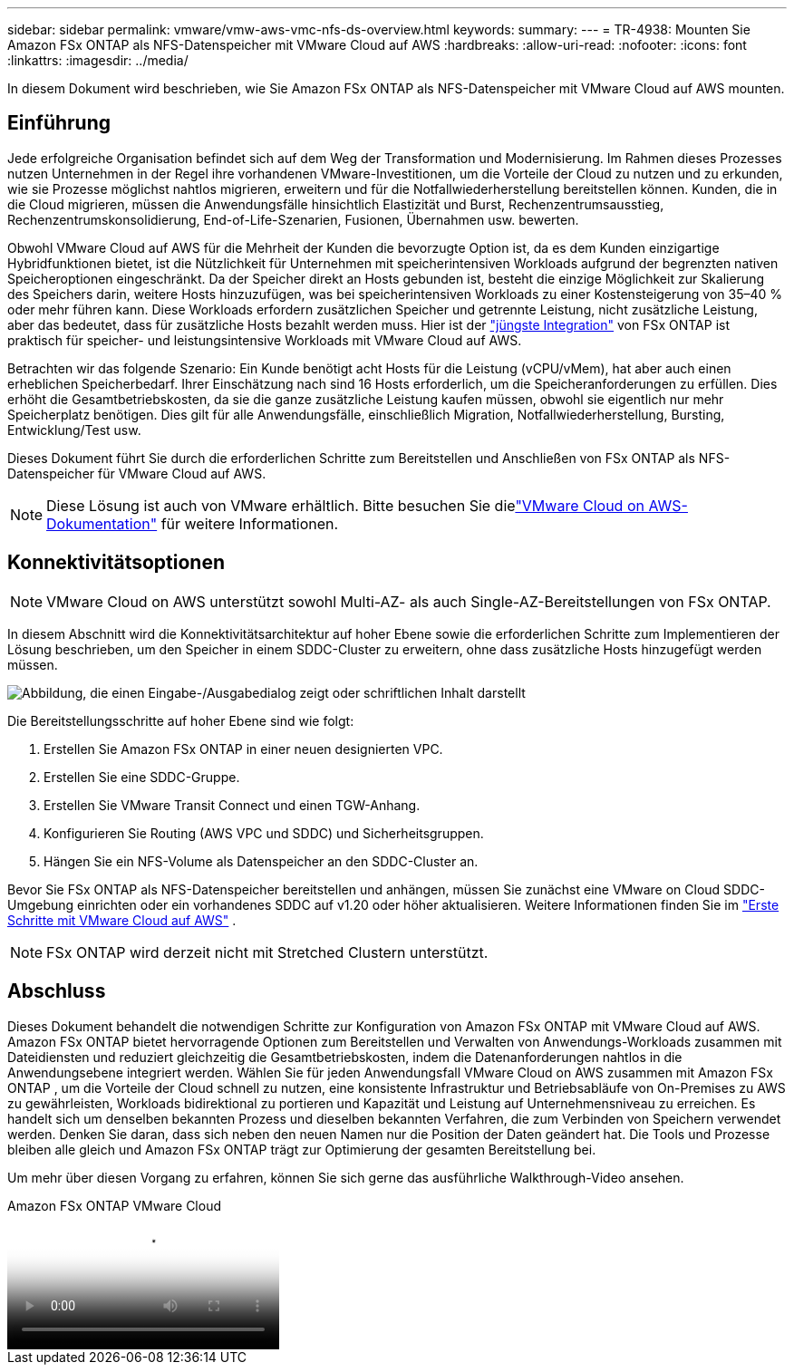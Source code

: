 ---
sidebar: sidebar 
permalink: vmware/vmw-aws-vmc-nfs-ds-overview.html 
keywords:  
summary:  
---
= TR-4938: Mounten Sie Amazon FSx ONTAP als NFS-Datenspeicher mit VMware Cloud auf AWS
:hardbreaks:
:allow-uri-read: 
:nofooter: 
:icons: font
:linkattrs: 
:imagesdir: ../media/


[role="lead"]
In diesem Dokument wird beschrieben, wie Sie Amazon FSx ONTAP als NFS-Datenspeicher mit VMware Cloud auf AWS mounten.



== Einführung

Jede erfolgreiche Organisation befindet sich auf dem Weg der Transformation und Modernisierung.  Im Rahmen dieses Prozesses nutzen Unternehmen in der Regel ihre vorhandenen VMware-Investitionen, um die Vorteile der Cloud zu nutzen und zu erkunden, wie sie Prozesse möglichst nahtlos migrieren, erweitern und für die Notfallwiederherstellung bereitstellen können.  Kunden, die in die Cloud migrieren, müssen die Anwendungsfälle hinsichtlich Elastizität und Burst, Rechenzentrumsausstieg, Rechenzentrumskonsolidierung, End-of-Life-Szenarien, Fusionen, Übernahmen usw. bewerten.

Obwohl VMware Cloud auf AWS für die Mehrheit der Kunden die bevorzugte Option ist, da es dem Kunden einzigartige Hybridfunktionen bietet, ist die Nützlichkeit für Unternehmen mit speicherintensiven Workloads aufgrund der begrenzten nativen Speicheroptionen eingeschränkt.  Da der Speicher direkt an Hosts gebunden ist, besteht die einzige Möglichkeit zur Skalierung des Speichers darin, weitere Hosts hinzuzufügen, was bei speicherintensiven Workloads zu einer Kostensteigerung von 35–40 % oder mehr führen kann.  Diese Workloads erfordern zusätzlichen Speicher und getrennte Leistung, nicht zusätzliche Leistung, aber das bedeutet, dass für zusätzliche Hosts bezahlt werden muss.  Hier ist der https://aws.amazon.com/about-aws/whats-new/2022/08/announcing-vmware-cloud-aws-integration-amazon-fsx-netapp-ontap/["jüngste Integration"^] von FSx ONTAP ist praktisch für speicher- und leistungsintensive Workloads mit VMware Cloud auf AWS.

Betrachten wir das folgende Szenario: Ein Kunde benötigt acht Hosts für die Leistung (vCPU/vMem), hat aber auch einen erheblichen Speicherbedarf.  Ihrer Einschätzung nach sind 16 Hosts erforderlich, um die Speicheranforderungen zu erfüllen.  Dies erhöht die Gesamtbetriebskosten, da sie die ganze zusätzliche Leistung kaufen müssen, obwohl sie eigentlich nur mehr Speicherplatz benötigen.  Dies gilt für alle Anwendungsfälle, einschließlich Migration, Notfallwiederherstellung, Bursting, Entwicklung/Test usw.

Dieses Dokument führt Sie durch die erforderlichen Schritte zum Bereitstellen und Anschließen von FSx ONTAP als NFS-Datenspeicher für VMware Cloud auf AWS.


NOTE: Diese Lösung ist auch von VMware erhältlich.  Bitte besuchen Sie dielink:https://docs.vmware.com/en/VMware-Cloud-on-AWS/services/com.vmware.vmc-aws-operations/GUID-D55294A3-7C40-4AD8-80AA-B33A25769CCA.html["VMware Cloud on AWS-Dokumentation"] für weitere Informationen.



== Konnektivitätsoptionen


NOTE: VMware Cloud on AWS unterstützt sowohl Multi-AZ- als auch Single-AZ-Bereitstellungen von FSx ONTAP.

In diesem Abschnitt wird die Konnektivitätsarchitektur auf hoher Ebene sowie die erforderlichen Schritte zum Implementieren der Lösung beschrieben, um den Speicher in einem SDDC-Cluster zu erweitern, ohne dass zusätzliche Hosts hinzugefügt werden müssen.

image:fsx-nfs-001.png["Abbildung, die einen Eingabe-/Ausgabedialog zeigt oder schriftlichen Inhalt darstellt"]

Die Bereitstellungsschritte auf hoher Ebene sind wie folgt:

. Erstellen Sie Amazon FSx ONTAP in einer neuen designierten VPC.
. Erstellen Sie eine SDDC-Gruppe.
. Erstellen Sie VMware Transit Connect und einen TGW-Anhang.
. Konfigurieren Sie Routing (AWS VPC und SDDC) und Sicherheitsgruppen.
. Hängen Sie ein NFS-Volume als Datenspeicher an den SDDC-Cluster an.


Bevor Sie FSx ONTAP als NFS-Datenspeicher bereitstellen und anhängen, müssen Sie zunächst eine VMware on Cloud SDDC-Umgebung einrichten oder ein vorhandenes SDDC auf v1.20 oder höher aktualisieren. Weitere Informationen finden Sie im link:https://docs.vmware.com/en/VMware-Cloud-on-AWS/services/com.vmware.vmc-aws.getting-started/GUID-3D741363-F66A-4CF9-80EA-AA2866D1834E.html["Erste Schritte mit VMware Cloud auf AWS"^] .


NOTE: FSx ONTAP wird derzeit nicht mit Stretched Clustern unterstützt.



== Abschluss

Dieses Dokument behandelt die notwendigen Schritte zur Konfiguration von Amazon FSx ONTAP mit VMware Cloud auf AWS.  Amazon FSx ONTAP bietet hervorragende Optionen zum Bereitstellen und Verwalten von Anwendungs-Workloads zusammen mit Dateidiensten und reduziert gleichzeitig die Gesamtbetriebskosten, indem die Datenanforderungen nahtlos in die Anwendungsebene integriert werden.  Wählen Sie für jeden Anwendungsfall VMware Cloud on AWS zusammen mit Amazon FSx ONTAP , um die Vorteile der Cloud schnell zu nutzen, eine konsistente Infrastruktur und Betriebsabläufe von On-Premises zu AWS zu gewährleisten, Workloads bidirektional zu portieren und Kapazität und Leistung auf Unternehmensniveau zu erreichen.  Es handelt sich um denselben bekannten Prozess und dieselben bekannten Verfahren, die zum Verbinden von Speichern verwendet werden.  Denken Sie daran, dass sich neben den neuen Namen nur die Position der Daten geändert hat. Die Tools und Prozesse bleiben alle gleich und Amazon FSx ONTAP trägt zur Optimierung der gesamten Bereitstellung bei.

Um mehr über diesen Vorgang zu erfahren, können Sie sich gerne das ausführliche Walkthrough-Video ansehen.

.Amazon FSx ONTAP VMware Cloud
video::6462f4e4-2320-42d2-8d0b-b01200f00ccb[panopto]